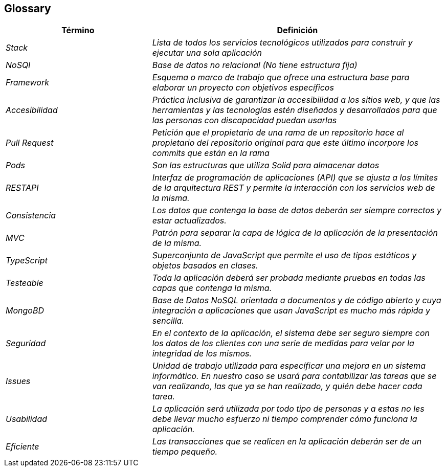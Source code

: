[[section-glossary]]
== Glossary

[cols="e,2e" options="header"]
|===
|Término |Definición

|Stack
|Lista de todos los servicios tecnológicos utilizados para construir y ejecutar una sola aplicación

|NoSQl
|Base de datos no relacional (No tiene estructura fija)

|Framework
|Esquema o marco de trabajo que ofrece una estructura base para elaborar un proyecto con objetivos específicos

|Accesibilidad 
|Práctica inclusiva de garantizar la accesibilidad a los sitios web, y que las herramientas y las tecnologías estén diseñados y desarrollados para que las personas con discapacidad puedan usarlas

|Pull Request
|Petición que el propietario de una rama de un repositorio hace al propietario del repositorio original para que este último incorpore los commits que están en la rama

|Pods
|Son las estructuras que utiliza Solid para almacenar datos

|RESTAPI
|Interfaz de programación de aplicaciones (API) que se ajusta a los límites de la arquitectura REST y permite la interacción con los servicios web de la misma.

|Consistencia
|Los datos que contenga la base de datos deberán ser siempre correctos y estar actualizados.

|MVC
|Patrón para separar la capa de lógica de la aplicación de la presentación de la misma.

|TypeScript
|Superconjunto de JavaScript que permite el uso de tipos estáticos y objetos basados en clases.

|Testeable
|Toda la aplicación deberá ser probada mediante pruebas en todas las capas que contenga la misma.

|MongoBD
|Base de Datos NoSQL orientada a documentos y de código abierto y cuya integración a aplicaciones que usan JavaScript es mucho más rápida y sencilla.

|Seguridad
|En el contexto de la aplicación, el sistema debe ser seguro siempre con los datos de los clientes con una serie de medidas para velar por la integridad de los mismos.

|Issues
|Unidad de trabajo utilizada para específicar una mejora en un sistema informático. En nuestro caso se usará para contabilizar las tareas que se van realizando, las que ya se han realizado, y quién debe hacer cada tarea.

|Usabilidad
|La aplicación será utilizada por todo tipo de personas y a estas no les debe llevar mucho esfuerzo ni tiempo comprender cómo funciona la aplicación.

|Eficiente
|Las transacciones que se realicen en la aplicación deberán ser de un tiempo pequeño.

|===
